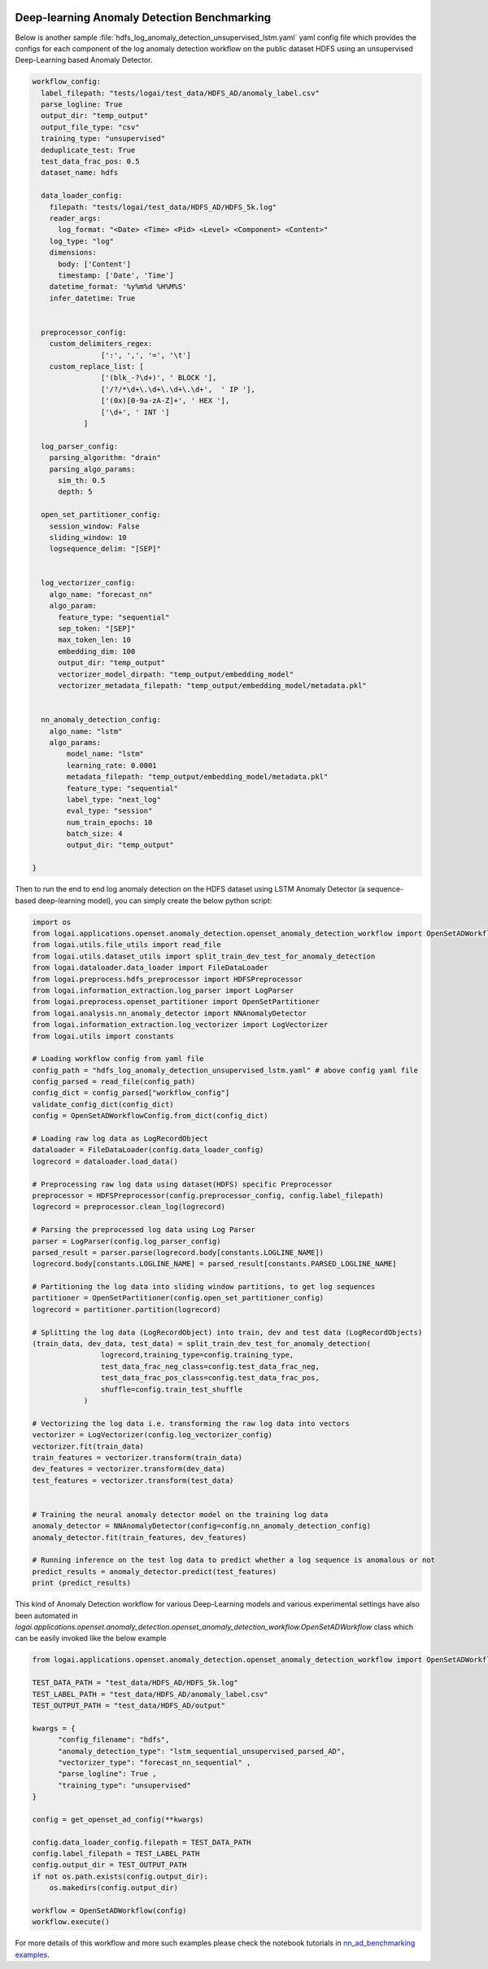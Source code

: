 .. role:: file (code)
  :language: shell
  :class: highlight

.. image:: _static/logai_logo.jpg
   :width: 650
   :align: center

Deep-learning Anomaly Detection Benchmarking
=================================================================

Below is another sample :file:`hdfs_log_anomaly_detection_unsupervised_lstm.yaml` yaml config file which provides the
configs for each component of the log anomaly detection workflow on the public dataset HDFS using an unsupervised
Deep-Learning based Anomaly Detector.

.. code-block:: yaml

    workflow_config:
      label_filepath: "tests/logai/test_data/HDFS_AD/anomaly_label.csv"
      parse_logline: True
      output_dir: "temp_output"
      output_file_type: "csv"
      training_type: "unsupervised"
      deduplicate_test: True
      test_data_frac_pos: 0.5
      dataset_name: hdfs

      data_loader_config:
        filepath: "tests/logai/test_data/HDFS_AD/HDFS_5k.log"
        reader_args:
          log_format: "<Date> <Time> <Pid> <Level> <Component> <Content>"
        log_type: "log"
        dimensions:
          body: ['Content']
          timestamp: ['Date', 'Time']
        datetime_format: '%y%m%d %H%M%S'
        infer_datetime: True


      preprocessor_config:
        custom_delimiters_regex:
                    [':', ',', '=', '\t']
        custom_replace_list: [
                    ['(blk_-?\d+)', ' BLOCK '],
                    ['/?/*\d+\.\d+\.\d+\.\d+',  ' IP '],
                    ['(0x)[0-9a-zA-Z]+', ' HEX '],
                    ['\d+', ' INT ']
                ]

      log_parser_config:
        parsing_algorithm: "drain"
        parsing_algo_params:
          sim_th: 0.5
          depth: 5

      open_set_partitioner_config:
        session_window: False
        sliding_window: 10
        logsequence_delim: "[SEP]"


      log_vectorizer_config:
        algo_name: "forecast_nn"
        algo_param:
          feature_type: "sequential"
          sep_token: "[SEP]"
          max_token_len: 10
          embedding_dim: 100
          output_dir: "temp_output"
          vectorizer_model_dirpath: "temp_output/embedding_model"
          vectorizer_metadata_filepath: "temp_output/embedding_model/metadata.pkl"


      nn_anomaly_detection_config:
        algo_name: "lstm"
        algo_params:
            model_name: "lstm"
            learning_rate: 0.0001
            metadata_filepath: "temp_output/embedding_model/metadata.pkl"
            feature_type: "sequential"
            label_type: "next_log"
            eval_type: "session"
            num_train_epochs: 10
            batch_size: 4
            output_dir: "temp_output"

    }

Then to run the end to end log anomaly detection on the HDFS dataset using LSTM Anomaly Detector (a sequence-based deep-learning model), you can simply create the below python script:

.. code-block:: python

    import os
    from logai.applications.openset.anomaly_detection.openset_anomaly_detection_workflow import OpenSetADWorkflowConfig
    from logai.utils.file_utils import read_file
    from logai.utils.dataset_utils import split_train_dev_test_for_anomaly_detection
    from logai.dataloader.data_loader import FileDataLoader
    from logai.preprocess.hdfs_preprocessor import HDFSPreprocessor
    from logai.information_extraction.log_parser import LogParser
    from logai.preprocess.openset_partitioner import OpenSetPartitioner
    from logai.analysis.nn_anomaly_detector import NNAnomalyDetector
    from logai.information_extraction.log_vectorizer import LogVectorizer
    from logai.utils import constants

    # Loading workflow config from yaml file
    config_path = "hdfs_log_anomaly_detection_unsupervised_lstm.yaml" # above config yaml file
    config_parsed = read_file(config_path)
    config_dict = config_parsed["workflow_config"]
    validate_config_dict(config_dict)
    config = OpenSetADWorkflowConfig.from_dict(config_dict)

    # Loading raw log data as LogRecordObject
    dataloader = FileDataLoader(config.data_loader_config)
    logrecord = dataloader.load_data()

    # Preprocessing raw log data using dataset(HDFS) specific Preprocessor
    preprocessor = HDFSPreprocessor(config.preprocessor_config, config.label_filepath)
    logrecord = preprocessor.clean_log(logrecord)

    # Parsing the preprocessed log data using Log Parser
    parser = LogParser(config.log_parser_config)
    parsed_result = parser.parse(logrecord.body[constants.LOGLINE_NAME])
    logrecord.body[constants.LOGLINE_NAME] = parsed_result[constants.PARSED_LOGLINE_NAME]

    # Partitioning the log data into sliding window partitions, to get log sequences
    partitioner = OpenSetPartitioner(config.open_set_partitioner_config)
    logrecord = partitioner.partition(logrecord)

    # Splitting the log data (LogRecordObject) into train, dev and test data (LogRecordObjects)
    (train_data, dev_data, test_data) = split_train_dev_test_for_anomaly_detection(
                    logrecord,training_type=config.training_type,
                    test_data_frac_neg_class=config.test_data_frac_neg,
                    test_data_frac_pos_class=config.test_data_frac_pos,
                    shuffle=config.train_test_shuffle
                )

    # Vectorizing the log data i.e. transforming the raw log data into vectors
    vectorizer = LogVectorizer(config.log_vectorizer_config)
    vectorizer.fit(train_data)
    train_features = vectorizer.transform(train_data)
    dev_features = vectorizer.transform(dev_data)
    test_features = vectorizer.transform(test_data)


    # Training the neural anomaly detector model on the training log data
    anomaly_detector = NNAnomalyDetector(config=config.nn_anomaly_detection_config)
    anomaly_detector.fit(train_features, dev_features)

    # Running inference on the test log data to predict whether a log sequence is anomalous or not
    predict_results = anomaly_detector.predict(test_features)
    print (predict_results)

This kind of Anomaly Detection workflow for various Deep-Learning models and various experimental settings have also been automated in `logai.applications.openset.anomaly_detection.openset_anomaly_detection_workflow.OpenSetADWorkflow` class which can be easily invoked like the below example

.. code-block:: python

    from logai.applications.openset.anomaly_detection.openset_anomaly_detection_workflow import OpenSetADWorkflow, get_openset_ad_config

    TEST_DATA_PATH = "test_data/HDFS_AD/HDFS_5k.log"
    TEST_LABEL_PATH = "test_data/HDFS_AD/anomaly_label.csv"
    TEST_OUTPUT_PATH = "test_data/HDFS_AD/output"

    kwargs = {
          "config_filename": "hdfs",
          "anomaly_detection_type": "lstm_sequential_unsupervised_parsed_AD",
          "vectorizer_type": "forecast_nn_sequential" ,
          "parse_logline": True ,
          "training_type": "unsupervised"
    }

    config = get_openset_ad_config(**kwargs)

    config.data_loader_config.filepath = TEST_DATA_PATH
    config.label_filepath = TEST_LABEL_PATH
    config.output_dir = TEST_OUTPUT_PATH
    if not os.path.exists(config.output_dir):
        os.makedirs(config.output_dir)

    workflow = OpenSetADWorkflow(config)
    workflow.execute()


For more details of this workflow and more such examples please check the notebook tutorials in
`nn_ad_benchmarking examples <https://github.com/salesforce/logai/tree/main/examples/jupyter_notebook/nn_ad_benchmarking>`_.